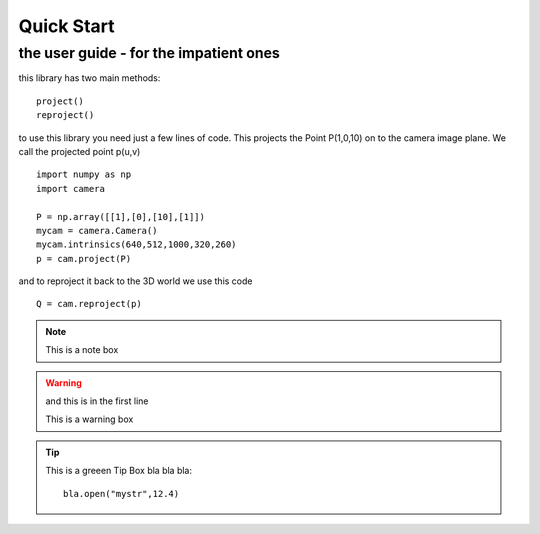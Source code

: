 Quick Start
===========

the user guide - for the impatient ones
---------------------------------------

this library has two main methods::

    project()
    reproject()
 
to use this library you need just a few lines of code.
This projects the Point P(1,0,10) on to the camera image plane. We call the projected point p(u,v) ::

    import numpy as np
    import camera
    
    P = np.array([[1],[0],[10],[1]])   
    mycam = camera.Camera()
    mycam.intrinsics(640,512,1000,320,260)
    p = cam.project(P)

and to reproject it back to the 3D world we use this code ::    

    Q = cam.reproject(p) 
    
.. note::

    This is a note box
    
.. warning:: and this is in the first line
    
    This is a warning box
    
.. Tip:: This is a greeen Tip Box
    bla bla bla:: 
    
        bla.open("mystr",12.4)
        

